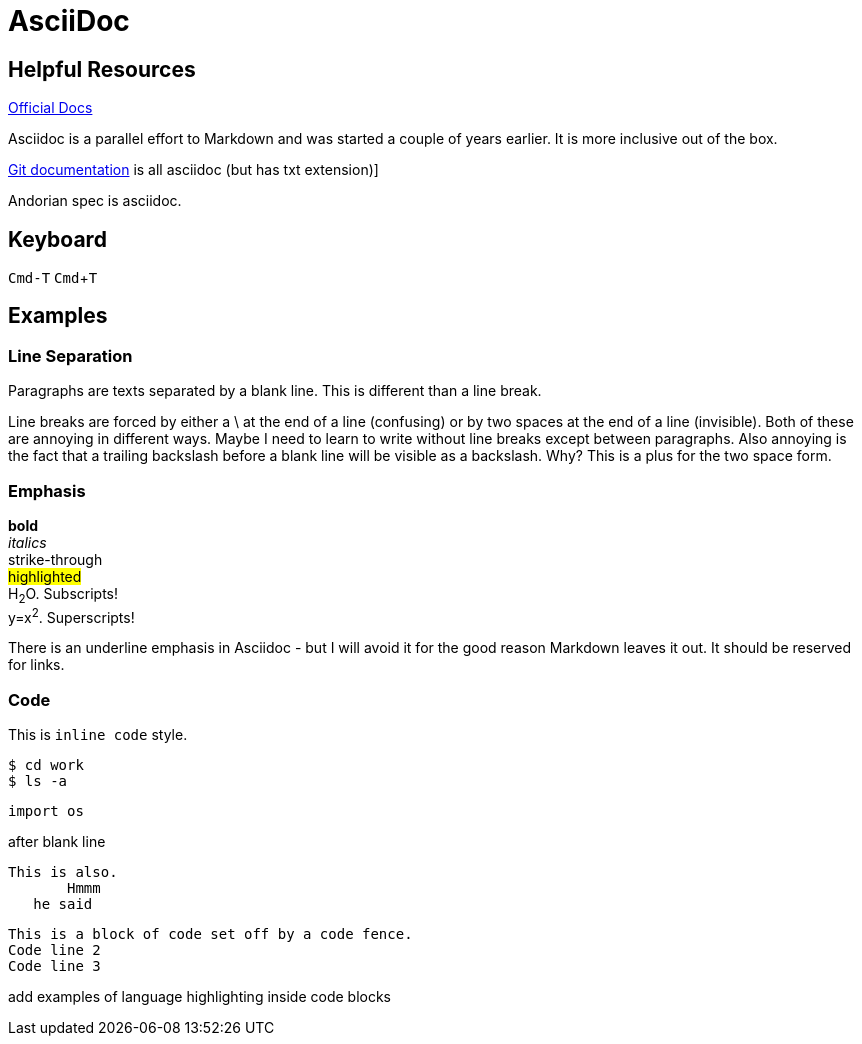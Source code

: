 :experimental:
:source-highlighter: highlight.js


# AsciiDoc

## Helpful Resources

https://docs.asciidoctor.org/asciidoc/latest/[Official Docs]

Asciidoc is a parallel effort to Markdown and was started a couple of years earlier. It is more inclusive out of the box.

https://github.com/git/git/tree/master/Documentation[Git documentation] is all asciidoc (but has txt extension)]

Andorian spec is asciidoc.

## Keyboard

// 'kbd' macro requires 'experimental' document attribute
kbd:[Cmd-T]
kbd:[Cmd]+kbd:[T]




## Examples
### Line Separation
Paragraphs are texts separated by a blank line. This is different than a line break.

Line breaks are forced by either a \ at the end of a line (confusing) or by two spaces at the end of a line (invisible). Both of these are annoying in different ways. Maybe I need to learn to write without line breaks except between paragraphs. Also annoying is the fact that a trailing backslash before a blank line will be visible as a backslash. Why? This is a plus for the two space form.

### Emphasis

*bold* +
_italics_ +
[.line-through]#strike-through# +  
#highlighted# +
H~2~O. Subscripts! +
y=x^2^. Superscripts!



There is an underline emphasis in Asciidoc - but I will avoid it for the good reason Markdown leaves it out. It should be reserved for links.


### Code

This is `inline code` style.

[source,bash]
----
$ cd work
$ ls -a
----

[source,python]
----
import os

----



after blank line



 This is also.
        Hmmm
    he said


```
This is a block of code set off by a code fence.
Code line 2
Code line 3
```
add examples of language highlighting inside code blocks
